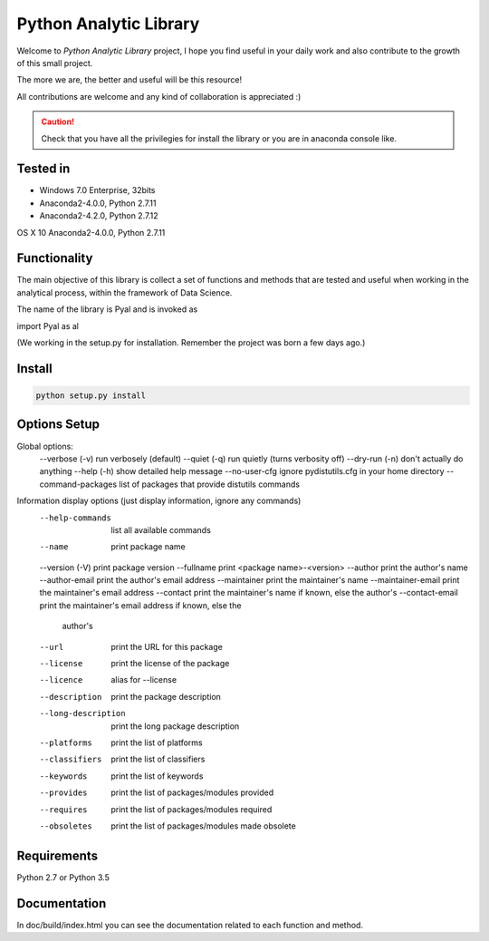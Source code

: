 Python Analytic Library
=========================

Welcome to  *Python Analytic Library* project, I hope you find useful in your daily work and also contribute to the growth of this small project.

The more we are, the better and useful will be this resource!

All contributions are welcome and any kind of collaboration is appreciated :)

.. caution::

  Check that you have all the privilegies for install the library or you are in 
  anaconda console like.

Tested in
---------

- Windows 7.0 Enterprise, 32bits 
- Anaconda2-4.0.0, Python 2.7.11
- Anaconda2-4.2.0, Python 2.7.12

OS X 10
Anaconda2-4.0.0, Python 2.7.11

Functionality
-------------

The main objective of this library is collect a set of functions and methods that are tested and useful when working in the analytical process, within the framework of Data Science.

The name of the library is Pyal and is invoked as

import Pyal as al

(We working in the setup.py for installation. Remember the project was born a few days ago.)

Install
-------

.. code-block:: bash

	python setup.py install 


Options Setup
-------------

Global options:
  --verbose (-v)      run verbosely (default)
  --quiet (-q)        run quietly (turns verbosity off)
  --dry-run (-n)      don't actually do anything
  --help (-h)         show detailed help message
  --no-user-cfg       ignore pydistutils.cfg in your home directory
  --command-packages  list of packages that provide distutils commands

Information display options (just display information, ignore any commands)
  --help-commands     list all available commands
  --name              print package name
  --version (-V)      print package version
  --fullname          print <package name>-<version>
  --author            print the author's name
  --author-email      print the author's email address
  --maintainer        print the maintainer's name
  --maintainer-email  print the maintainer's email address
  --contact           print the maintainer's name if known, else the author's
  --contact-email     print the maintainer's email address if known, else the
                      author's
  --url               print the URL for this package
  --license           print the license of the package
  --licence           alias for --license
  --description       print the package description
  --long-description  print the long package description
  --platforms         print the list of platforms
  --classifiers       print the list of classifiers
  --keywords          print the list of keywords
  --provides          print the list of packages/modules provided
  --requires          print the list of packages/modules required
  --obsoletes         print the list of packages/modules made obsolete

Requirements
------------

Python 2.7 or Python 3.5

Documentation
-------------

In doc/build/index.html you can see the documentation related to each function and method.
